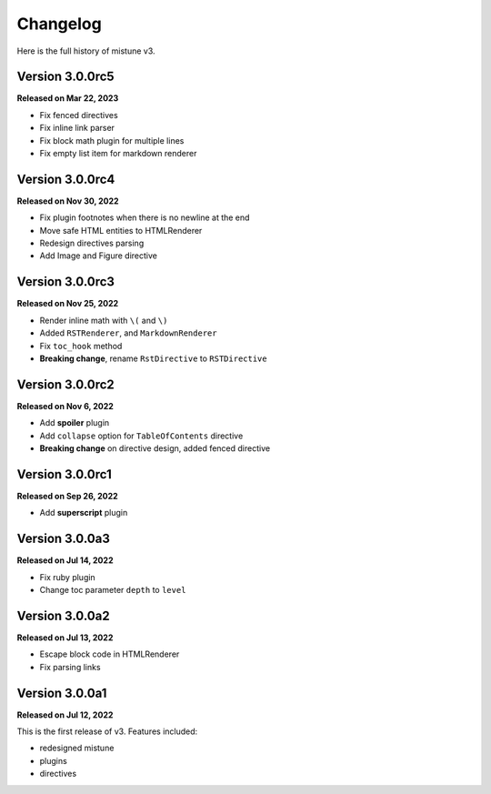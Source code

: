 Changelog
=========

Here is the full history of mistune v3.

Version 3.0.0rc5
----------------

**Released on Mar 22, 2023**

* Fix fenced directives
* Fix inline link parser
* Fix block math plugin for multiple lines
* Fix empty list item for markdown renderer

Version 3.0.0rc4
----------------

**Released on Nov 30, 2022**

* Fix plugin footnotes when there is no newline at the end
* Move safe HTML entities to HTMLRenderer
* Redesign directives parsing
* Add Image and Figure directive

Version 3.0.0rc3
----------------

**Released on Nov 25, 2022**

* Render inline math with ``\(`` and ``\)``
* Added ``RSTRenderer``, and ``MarkdownRenderer``
* Fix ``toc_hook`` method
* **Breaking change**, rename ``RstDirective`` to ``RSTDirective``

Version 3.0.0rc2
----------------

**Released on Nov 6, 2022**

* Add **spoiler** plugin
* Add ``collapse`` option for ``TableOfContents`` directive
* **Breaking change** on directive design, added fenced directive

Version 3.0.0rc1
----------------

**Released on Sep 26, 2022**

* Add **superscript** plugin

Version 3.0.0a3
---------------

**Released on Jul 14, 2022**

* Fix ruby plugin
* Change toc parameter ``depth`` to ``level``

Version 3.0.0a2
---------------

**Released on Jul 13, 2022**

* Escape block code in HTMLRenderer
* Fix parsing links

Version 3.0.0a1
---------------

**Released on Jul 12, 2022**

This is the first release of v3. Features included:

* redesigned mistune
* plugins
* directives
